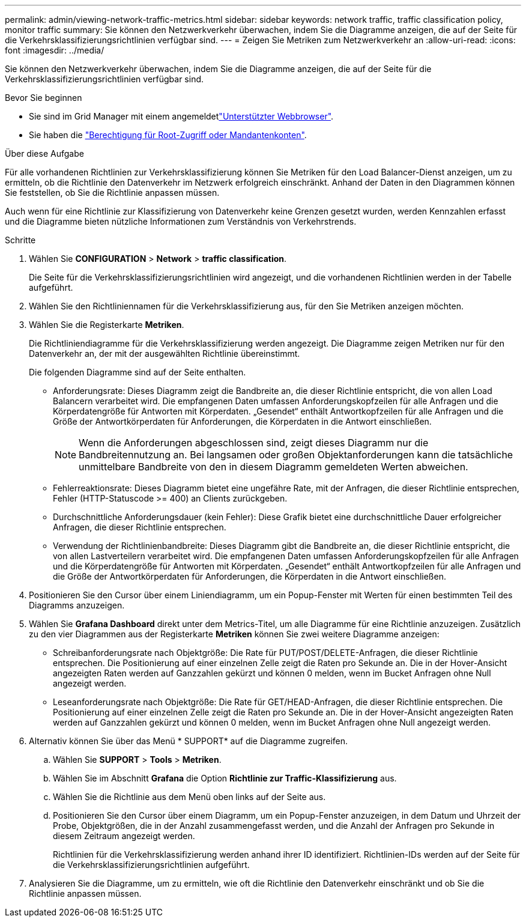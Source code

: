 ---
permalink: admin/viewing-network-traffic-metrics.html 
sidebar: sidebar 
keywords: network traffic, traffic classification policy, monitor traffic 
summary: Sie können den Netzwerkverkehr überwachen, indem Sie die Diagramme anzeigen, die auf der Seite für die Verkehrsklassifizierungsrichtlinien verfügbar sind. 
---
= Zeigen Sie Metriken zum Netzwerkverkehr an
:allow-uri-read: 
:icons: font
:imagesdir: ../media/


[role="lead"]
Sie können den Netzwerkverkehr überwachen, indem Sie die Diagramme anzeigen, die auf der Seite für die Verkehrsklassifizierungsrichtlinien verfügbar sind.

.Bevor Sie beginnen
* Sie sind im Grid Manager mit einem angemeldetlink:../admin/web-browser-requirements.html["Unterstützter Webbrowser"].
* Sie haben die link:admin-group-permissions.html["Berechtigung für Root-Zugriff oder Mandantenkonten"].


.Über diese Aufgabe
Für alle vorhandenen Richtlinien zur Verkehrsklassifizierung können Sie Metriken für den Load Balancer-Dienst anzeigen, um zu ermitteln, ob die Richtlinie den Datenverkehr im Netzwerk erfolgreich einschränkt. Anhand der Daten in den Diagrammen können Sie feststellen, ob Sie die Richtlinie anpassen müssen.

Auch wenn für eine Richtlinie zur Klassifizierung von Datenverkehr keine Grenzen gesetzt wurden, werden Kennzahlen erfasst und die Diagramme bieten nützliche Informationen zum Verständnis von Verkehrstrends.

.Schritte
. Wählen Sie *CONFIGURATION* > *Network* > *traffic classification*.
+
Die Seite für die Verkehrsklassifizierungsrichtlinien wird angezeigt, und die vorhandenen Richtlinien werden in der Tabelle aufgeführt.

. Wählen Sie den Richtliniennamen für die Verkehrsklassifizierung aus, für den Sie Metriken anzeigen möchten.
. Wählen Sie die Registerkarte *Metriken*.
+
Die Richtliniendiagramme für die Verkehrsklassifizierung werden angezeigt. Die Diagramme zeigen Metriken nur für den Datenverkehr an, der mit der ausgewählten Richtlinie übereinstimmt.

+
Die folgenden Diagramme sind auf der Seite enthalten.

+
** Anforderungsrate: Dieses Diagramm zeigt die Bandbreite an, die dieser Richtlinie entspricht, die von allen Load Balancern verarbeitet wird. Die empfangenen Daten umfassen Anforderungskopfzeilen für alle Anfragen und die Körperdatengröße für Antworten mit Körperdaten. „Gesendet“ enthält Antwortkopfzeilen für alle Anfragen und die Größe der Antwortkörperdaten für Anforderungen, die Körperdaten in die Antwort einschließen.
+

NOTE: Wenn die Anforderungen abgeschlossen sind, zeigt dieses Diagramm nur die Bandbreitennutzung an. Bei langsamen oder großen Objektanforderungen kann die tatsächliche unmittelbare Bandbreite von den in diesem Diagramm gemeldeten Werten abweichen.

** Fehlerreaktionsrate: Dieses Diagramm bietet eine ungefähre Rate, mit der Anfragen, die dieser Richtlinie entsprechen, Fehler (HTTP-Statuscode >= 400) an Clients zurückgeben.
** Durchschnittliche Anforderungsdauer (kein Fehler): Diese Grafik bietet eine durchschnittliche Dauer erfolgreicher Anfragen, die dieser Richtlinie entsprechen.
** Verwendung der Richtlinienbandbreite: Dieses Diagramm gibt die Bandbreite an, die dieser Richtlinie entspricht, die von allen Lastverteilern verarbeitet wird. Die empfangenen Daten umfassen Anforderungskopfzeilen für alle Anfragen und die Körperdatengröße für Antworten mit Körperdaten. „Gesendet“ enthält Antwortkopfzeilen für alle Anfragen und die Größe der Antwortkörperdaten für Anforderungen, die Körperdaten in die Antwort einschließen.


. Positionieren Sie den Cursor über einem Liniendiagramm, um ein Popup-Fenster mit Werten für einen bestimmten Teil des Diagramms anzuzeigen.
. Wählen Sie *Grafana Dashboard* direkt unter dem Metrics-Titel, um alle Diagramme für eine Richtlinie anzuzeigen. Zusätzlich zu den vier Diagrammen aus der Registerkarte *Metriken* können Sie zwei weitere Diagramme anzeigen:
+
** Schreibanforderungsrate nach Objektgröße: Die Rate für PUT/POST/DELETE-Anfragen, die dieser Richtlinie entsprechen. Die Positionierung auf einer einzelnen Zelle zeigt die Raten pro Sekunde an. Die in der Hover-Ansicht angezeigten Raten werden auf Ganzzahlen gekürzt und können 0 melden, wenn im Bucket Anfragen ohne Null angezeigt werden.
** Leseanforderungsrate nach Objektgröße: Die Rate für GET/HEAD-Anfragen, die dieser Richtlinie entsprechen. Die Positionierung auf einer einzelnen Zelle zeigt die Raten pro Sekunde an. Die in der Hover-Ansicht angezeigten Raten werden auf Ganzzahlen gekürzt und können 0 melden, wenn im Bucket Anfragen ohne Null angezeigt werden.


. Alternativ können Sie über das Menü * SUPPORT* auf die Diagramme zugreifen.
+
.. Wählen Sie *SUPPORT* > *Tools* > *Metriken*.
.. Wählen Sie im Abschnitt *Grafana* die Option *Richtlinie zur Traffic-Klassifizierung* aus.
.. Wählen Sie die Richtlinie aus dem Menü oben links auf der Seite aus.
.. Positionieren Sie den Cursor über einem Diagramm, um ein Popup-Fenster anzuzeigen, in dem Datum und Uhrzeit der Probe, Objektgrößen, die in der Anzahl zusammengefasst werden, und die Anzahl der Anfragen pro Sekunde in diesem Zeitraum angezeigt werden.
+
Richtlinien für die Verkehrsklassifizierung werden anhand ihrer ID identifiziert. Richtlinien-IDs werden auf der Seite für die Verkehrsklassifizierungsrichtlinien aufgeführt.



. Analysieren Sie die Diagramme, um zu ermitteln, wie oft die Richtlinie den Datenverkehr einschränkt und ob Sie die Richtlinie anpassen müssen.

